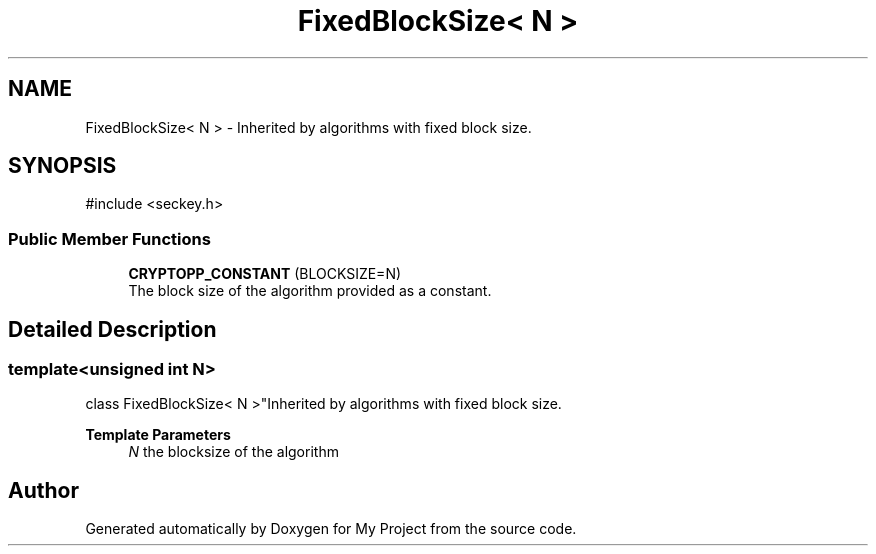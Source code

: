 .TH "FixedBlockSize< N >" 3 "My Project" \" -*- nroff -*-
.ad l
.nh
.SH NAME
FixedBlockSize< N > \- Inherited by algorithms with fixed block size\&.  

.SH SYNOPSIS
.br
.PP
.PP
\fR#include <seckey\&.h>\fP
.SS "Public Member Functions"

.in +1c
.ti -1c
.RI "\fBCRYPTOPP_CONSTANT\fP (BLOCKSIZE=N)"
.br
.RI "The block size of the algorithm provided as a constant\&. "
.in -1c
.SH "Detailed Description"
.PP 

.SS "template<unsigned int N>
.br
class FixedBlockSize< N >"Inherited by algorithms with fixed block size\&. 


.PP
\fBTemplate Parameters\fP
.RS 4
\fIN\fP the blocksize of the algorithm 
.RE
.PP


.SH "Author"
.PP 
Generated automatically by Doxygen for My Project from the source code\&.
